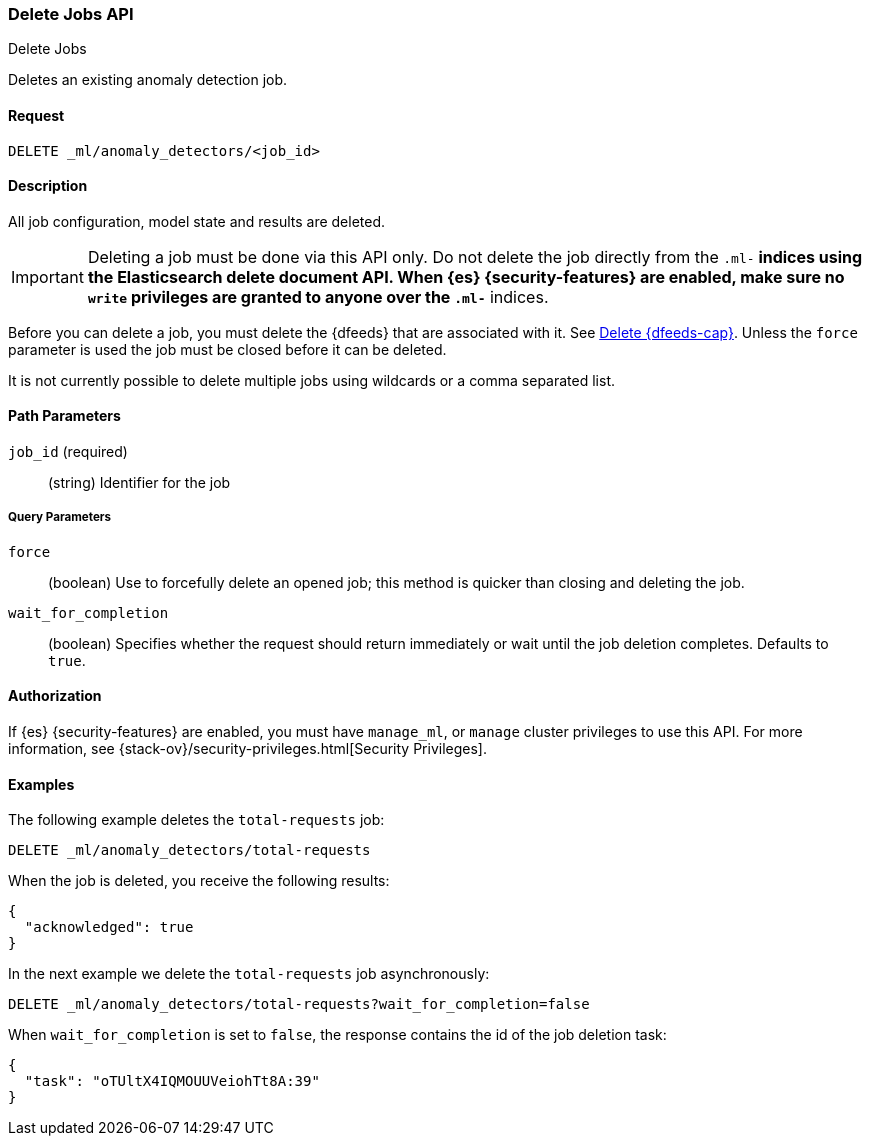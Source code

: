 [role="xpack"]
[testenv="platinum"]
[[ml-delete-job]]
=== Delete Jobs API
++++
<titleabbrev>Delete Jobs</titleabbrev>
++++

Deletes an existing anomaly detection job.


==== Request

`DELETE _ml/anomaly_detectors/<job_id>`


==== Description

All job configuration, model state and results are deleted.

IMPORTANT:  Deleting a job must be done via this API only. Do not delete the
job directly from the `.ml-*` indices using the Elasticsearch delete document
API. When {es} {security-features} are enabled, make sure no `write` privileges
are granted to anyone over the `.ml-*` indices.

Before you can delete a job, you must delete the {dfeeds} that are associated
with it. See <<ml-delete-datafeed,Delete {dfeeds-cap}>>. Unless the `force` parameter
is used the job must be closed before it can be deleted.

It is not currently possible to delete multiple jobs using wildcards or a comma
separated list.

==== Path Parameters

`job_id` (required)::
  (string) Identifier for the job

===== Query Parameters

`force`::
  (boolean) Use to forcefully delete an opened job; this method is quicker than
  closing and deleting the job.

`wait_for_completion`::
  (boolean) Specifies whether the request should return immediately or wait
  until the job deletion completes. Defaults to `true`.

==== Authorization

If {es} {security-features} are enabled, you must have `manage_ml`, or `manage`
cluster privileges to use this API.
For more information, see {stack-ov}/security-privileges.html[Security Privileges].


==== Examples

The following example deletes the `total-requests` job:

[source,js]
--------------------------------------------------
DELETE _ml/anomaly_detectors/total-requests
--------------------------------------------------
// CONSOLE
// TEST[skip:setup:server_metrics_job]

When the job is deleted, you receive the following results:
[source,js]
----
{
  "acknowledged": true
}
----
// TESTRESPONSE

In the next example we delete the `total-requests` job asynchronously:

[source,js]
--------------------------------------------------
DELETE _ml/anomaly_detectors/total-requests?wait_for_completion=false
--------------------------------------------------
// CONSOLE
// TEST[skip:setup:server_metrics_job]

When `wait_for_completion` is set to `false`, the response contains the id
of the job deletion task:
[source,js]
----
{
  "task": "oTUltX4IQMOUUVeiohTt8A:39"
}
----
// TESTRESPONSE[s/"task": "oTUltX4IQMOUUVeiohTt8A:39"/"task": $body.task/]
